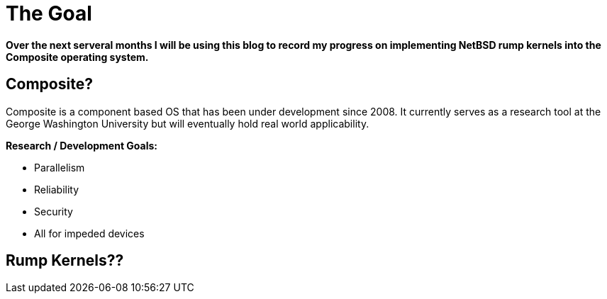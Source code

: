 = The Goal


*Over the next serveral months I will be using this blog to record my progress on implementing NetBSD rump kernels into the Composite operating system.*

== Composite?

Composite is a component based OS that has been under development since 2008. It currently serves as a research tool at the George Washington University but will eventually hold real world applicability.  

*Research / Development Goals:*

* Parallelism
* Reliability
* Security
* All for impeded devices

== Rump Kernels??